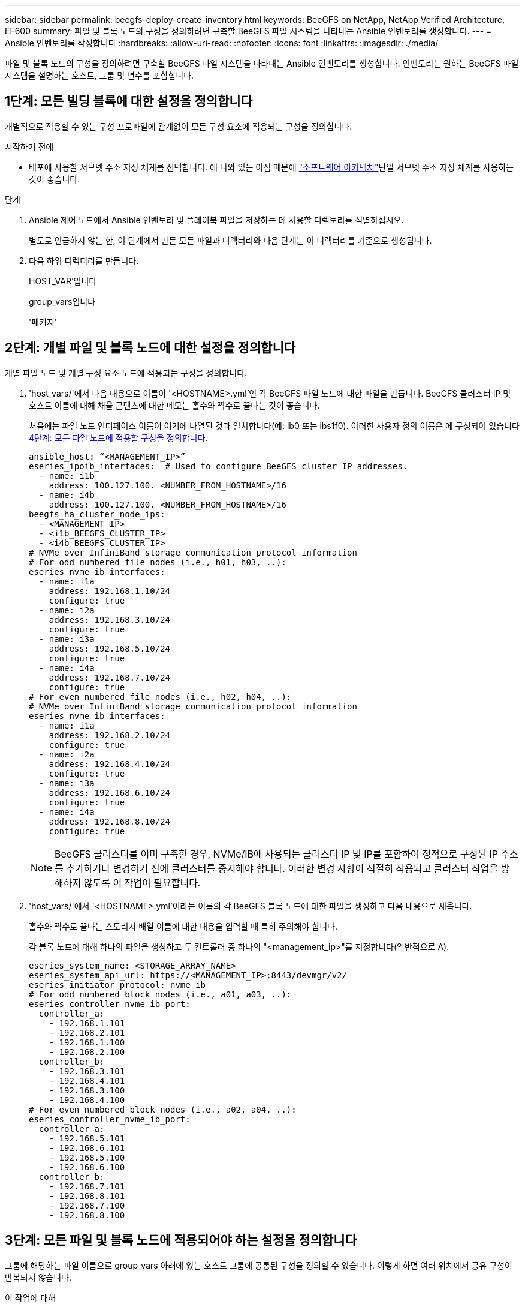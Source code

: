 ---
sidebar: sidebar 
permalink: beegfs-deploy-create-inventory.html 
keywords: BeeGFS on NetApp, NetApp Verified Architecture, EF600 
summary: 파일 및 블록 노드의 구성을 정의하려면 구축할 BeeGFS 파일 시스템을 나타내는 Ansible 인벤토리를 생성합니다. 
---
= Ansible 인벤토리를 작성합니다
:hardbreaks:
:allow-uri-read: 
:nofooter: 
:icons: font
:linkattrs: 
:imagesdir: ./media/


[role="lead"]
파일 및 블록 노드의 구성을 정의하려면 구축할 BeeGFS 파일 시스템을 나타내는 Ansible 인벤토리를 생성합니다. 인벤토리는 원하는 BeeGFS 파일 시스템을 설명하는 호스트, 그룹 및 변수를 포함합니다.



== 1단계: 모든 빌딩 블록에 대한 설정을 정의합니다

개별적으로 적용할 수 있는 구성 프로파일에 관계없이 모든 구성 요소에 적용되는 구성을 정의합니다.

.시작하기 전에
* 배포에 사용할 서브넷 주소 지정 체계를 선택합니다. 에 나와 있는 이점 때문에 link:beegfs-design-software-architecture.html#beegfs-network-configuration["소프트웨어 아키텍처"]단일 서브넷 주소 지정 체계를 사용하는 것이 좋습니다.


.단계
. Ansible 제어 노드에서 Ansible 인벤토리 및 플레이북 파일을 저장하는 데 사용할 디렉토리를 식별하십시오.
+
별도로 언급하지 않는 한, 이 단계에서 만든 모든 파일과 디렉터리와 다음 단계는 이 디렉터리를 기준으로 생성됩니다.

. 다음 하위 디렉터리를 만듭니다.
+
HOST_VAR'입니다

+
group_vars입니다

+
'패키지'





== 2단계: 개별 파일 및 블록 노드에 대한 설정을 정의합니다

개별 파일 노드 및 개별 구성 요소 노드에 적용되는 구성을 정의합니다.

. 'host_vars/'에서 다음 내용으로 이름이 '<HOSTNAME>.yml'인 각 BeeGFS 파일 노드에 대한 파일을 만듭니다. BeeGFS 클러스터 IP 및 호스트 이름에 대해 채울 콘텐츠에 대한 메모는 홀수와 짝수로 끝나는 것이 좋습니다.
+
처음에는 파일 노드 인터페이스 이름이 여기에 나열된 것과 일치합니다(예: ib0 또는 ibs1f0). 이러한 사용자 정의 이름은 에 구성되어 있습니다 <<4단계: 모든 파일 노드에 적용할 구성을 정의합니다>>.

+
....
ansible_host: “<MANAGEMENT_IP>”
eseries_ipoib_interfaces:  # Used to configure BeeGFS cluster IP addresses.
  - name: i1b
    address: 100.127.100. <NUMBER_FROM_HOSTNAME>/16
  - name: i4b
    address: 100.127.100. <NUMBER_FROM_HOSTNAME>/16
beegfs_ha_cluster_node_ips:
  - <MANAGEMENT_IP>
  - <i1b_BEEGFS_CLUSTER_IP>
  - <i4b_BEEGFS_CLUSTER_IP>
# NVMe over InfiniBand storage communication protocol information
# For odd numbered file nodes (i.e., h01, h03, ..):
eseries_nvme_ib_interfaces:
  - name: i1a
    address: 192.168.1.10/24
    configure: true
  - name: i2a
    address: 192.168.3.10/24
    configure: true
  - name: i3a
    address: 192.168.5.10/24
    configure: true
  - name: i4a
    address: 192.168.7.10/24
    configure: true
# For even numbered file nodes (i.e., h02, h04, ..):
# NVMe over InfiniBand storage communication protocol information
eseries_nvme_ib_interfaces:
  - name: i1a
    address: 192.168.2.10/24
    configure: true
  - name: i2a
    address: 192.168.4.10/24
    configure: true
  - name: i3a
    address: 192.168.6.10/24
    configure: true
  - name: i4a
    address: 192.168.8.10/24
    configure: true
....
+

NOTE: BeeGFS 클러스터를 이미 구축한 경우, NVMe/IB에 사용되는 클러스터 IP 및 IP를 포함하여 정적으로 구성된 IP 주소를 추가하거나 변경하기 전에 클러스터를 중지해야 합니다. 이러한 변경 사항이 적절히 적용되고 클러스터 작업을 방해하지 않도록 이 작업이 필요합니다.

. 'host_vars/'에서 '<HOSTNAME>.yml'이라는 이름의 각 BeeGFS 블록 노드에 대한 파일을 생성하고 다음 내용으로 채웁니다.
+
홀수와 짝수로 끝나는 스토리지 배열 이름에 대한 내용을 입력할 때 특히 주의해야 합니다.

+
각 블록 노드에 대해 하나의 파일을 생성하고 두 컨트롤러 중 하나의 "<management_ip>"를 지정합니다(일반적으로 A).

+
....
eseries_system_name: <STORAGE_ARRAY_NAME>
eseries_system_api_url: https://<MANAGEMENT_IP>:8443/devmgr/v2/
eseries_initiator_protocol: nvme_ib
# For odd numbered block nodes (i.e., a01, a03, ..):
eseries_controller_nvme_ib_port:
  controller_a:
    - 192.168.1.101
    - 192.168.2.101
    - 192.168.1.100
    - 192.168.2.100
  controller_b:
    - 192.168.3.101
    - 192.168.4.101
    - 192.168.3.100
    - 192.168.4.100
# For even numbered block nodes (i.e., a02, a04, ..):
eseries_controller_nvme_ib_port:
  controller_a:
    - 192.168.5.101
    - 192.168.6.101
    - 192.168.5.100
    - 192.168.6.100
  controller_b:
    - 192.168.7.101
    - 192.168.8.101
    - 192.168.7.100
    - 192.168.8.100
....




== 3단계: 모든 파일 및 블록 노드에 적용되어야 하는 설정을 정의합니다

그룹에 해당하는 파일 이름으로 group_vars 아래에 있는 호스트 그룹에 공통된 구성을 정의할 수 있습니다. 이렇게 하면 여러 위치에서 공유 구성이 반복되지 않습니다.

.이 작업에 대해
호스트는 둘 이상의 그룹에 있을 수 있으며 런타임 시 Ansible은 변수 우선 순위 규칙에 따라 특정 호스트에 적용되는 변수를 선택합니다. (이 규칙에 대한 자세한 내용은 용 Ansible 설명서를 참조하십시오 https://docs.ansible.com/ansible/latest/user_guide/playbooks_variables.html["변수 사용"^]참조)

호스트 대 그룹 지정은 이 절차의 마지막을 위해 생성되는 실제 Ansible 인벤토리 파일에 정의됩니다.

.단계
Ansible에서는 모든 호스트에 적용할 구성을 '모두'라는 그룹으로 정의할 수 있습니다. 다음 내용으로 group_vars/all.yml 파일을 만듭니다.

....
ansible_python_interpreter: /usr/bin/python3
beegfs_ha_ntp_server_pools:  # Modify the NTP server addressess if desired.
  - "pool 0.pool.ntp.org iburst maxsources 3"
  - "pool 1.pool.ntp.org iburst maxsources 3"
....


== 4단계: 모든 파일 노드에 적용할 구성을 정의합니다

파일 노드의 공유 구성은 ha_cluster라는 그룹에 정의됩니다. 이 섹션의 단계에서는 group_vars/ha_cluster.yml 파일에 포함되어야 하는 구성을 작성합니다.

.단계
. 파일 맨 위에서 파일 노드의 'SUDO' 사용자로 사용할 암호를 포함하여 기본값을 정의합니다.
+
....
### ha_cluster Ansible group inventory file.
# Place all default/common variables for BeeGFS HA cluster resources below.
### Cluster node defaults
ansible_ssh_user: root
ansible_become_password: <PASSWORD>
eseries_ipoib_default_hook_templates:
  - 99-multihoming.j2   # This is required for single subnet deployments, where static IPs containing multiple IB ports are in the same IPoIB subnet. i.e: cluster IPs, multirail, single subnet, etc.
# If the following options are specified, then Ansible will automatically reboot nodes when necessary for changes to take effect:
eseries_common_allow_host_reboot: true
eseries_common_reboot_test_command: "! systemctl status eseries_nvme_ib.service || systemctl --state=exited | grep eseries_nvme_ib.service"
eseries_ib_opensm_options:
  virt_enabled: "2"
  virt_max_ports_in_process: "0"
....
+

NOTE: 특히 프로덕션 환경에서는 암호를 일반 텍스트로 저장하지 마십시오. 대신 Ansible Vault를 사용하십시오(참조 https://docs.ansible.com/ansible/latest/user_guide/vault.html["Ansible Vault로 콘텐츠 암호화"^]) 또는 '--Ask-when-pass' 옵션을 선택합니다. 'Ansible_ssh_user'가 이미 'root'인 경우 Anabilities_BAREY_PASSWORD를 선택적으로 생략할 수 있습니다.

. 필요에 따라 고가용성(HA) 클러스터의 이름을 구성하고 클러스터 내 통신을 위한 사용자를 지정합니다.
+
전용 IP 주소 지정 체계를 수정하는 경우 기본 "begfs_ha_mgmtd_floating_ip"도 업데이트해야 합니다. 나중에 BeeGFS 관리 리소스 그룹에 대해 구성한 것과 일치해야 합니다.

+
"begfs_ha_alert_email_list"를 사용하여 클러스터 이벤트에 대한 경고를 수신할 e-메일을 하나 이상 지정합니다.

+
....
### Cluster information
beegfs_ha_firewall_configure: True
eseries_beegfs_ha_disable_selinux: True
eseries_selinux_state: disabled
# The following variables should be adjusted depending on the desired configuration:
beegfs_ha_cluster_name: hacluster                  # BeeGFS HA cluster name.
beegfs_ha_cluster_username: hacluster              # BeeGFS HA cluster username.
beegfs_ha_cluster_password: hapassword             # BeeGFS HA cluster username's password.
beegfs_ha_cluster_password_sha512_salt: randomSalt # BeeGFS HA cluster username's password salt.
beegfs_ha_mgmtd_floating_ip: 100.127.101.0         # BeeGFS management service IP address.
# Email Alerts Configuration
beegfs_ha_enable_alerts: True
beegfs_ha_alert_email_list: ["email@example.com"]  # E-mail recipient list for notifications when BeeGFS HA resources change or fail.  Often a distribution list for the team responsible for managing the cluster.
beegfs_ha_alert_conf_ha_group_options:
      mydomain: “example.com”
# The mydomain parameter specifies the local internet domain name. This is optional when the cluster nodes have fully qualified hostnames (i.e. host.example.com).
# Adjusting the following parameters is optional:
beegfs_ha_alert_timestamp_format: "%Y-%m-%d %H:%M:%S.%N" #%H:%M:%S.%N
beegfs_ha_alert_verbosity: 3
#  1) high-level node activity
#  3) high-level node activity + fencing action information + resources (filter on X-monitor)
#  5) high-level node activity + fencing action information + resources
....
+

NOTE: 중복된 것처럼 보이지만 BeeGFS 파일 시스템을 단일 HA 클러스터 이상으로 확장하는 경우 "begfs_ha_mgmtd_floating_ip"가 중요합니다. 이후 HA 클러스터는 추가 BeeGFS 관리 서비스 없이 구축되고 첫 번째 클러스터에서 제공하는 관리 서비스를 가리키도록 구축됩니다.

. 펜싱 에이전트를 구성합니다. (자세한 내용은 을 참조하십시오 https://access.redhat.com/documentation/en-us/red_hat_enterprise_linux/9/html/configuring_and_managing_high_availability_clusters/assembly_configuring-fencing-configuring-and-managing-high-availability-clusters["Red Hat High Availability 클러스터에서 펜싱을 구성합니다"^].) 다음 출력에서는 일반적인 펜싱 에이전트를 구성하는 예를 보여 줍니다. 다음 옵션 중 하나를 선택합니다.
+
이 단계에서는 다음 사항에 유의하십시오.

+
** 기본적으로 펜싱은 활성화되어 있지만 fencing_agent_를 구성해야 합니다.
** pcmk_host_map 또는 pcmk_host_list에 지정된 '<HOSTNAME>'은(는) Ansible 인벤토리의 호스트 이름과 일치해야 합니다.
** 특히 운영 환경에서는 펜싱 없이 BeeGFS 클러스터를 실행할 수 없습니다. 이는 주로 블록 디바이스와 같은 리소스 종속성이 포함된 BeeGFS 서비스가 문제로 인해 페일오버될 때 파일 시스템 손상 또는 기타 바람직하지 않거나 예기치 않은 동작으로 이어질 수 있는 여러 노드에 의한 동시 액세스 위험이 발생하지 않도록 하기 위한 것입니다. 펜싱을 비활성화해야 하는 경우 BeeGFS HA 역할의 시작 가이드의 일반 참고를 참조하여 ha_cluster_crm_config_options ["STONITH -enabled"]"를 false 로 설정합니다.
** 사용 가능한 노드 레벨 펜싱 장치가 여러 개 있으며 BeeGFS HA 역할은 Red Hat HA 패키지 리포지토리에서 사용 가능한 펜싱 에이전트를 구성할 수 있습니다. 가능한 경우 무정전 전원 공급 장치(UPS) 또는 랙 배전 장치(rPDU)를 통해 작동하는 펜싱 에이전트를 사용합니다. BMC(베이스보드 관리 컨트롤러) 또는 서버에 내장된 기타 표시등 출력 장치와 같은 일부 펜싱 에이전트가 특정 장애 시나리오에서 Fence 요청에 응답하지 않을 수 있기 때문입니다.
+
....
### Fencing configuration:
# OPTION 1: To enable fencing using APC Power Distribution Units (PDUs):
beegfs_ha_fencing_agents:
 fence_apc:
   - ipaddr: <PDU_IP_ADDRESS>
     login: <PDU_USERNAME>
     passwd: <PDU_PASSWORD>
     pcmk_host_map: "<HOSTNAME>:<PDU_PORT>,<PDU_PORT>;<HOSTNAME>:<PDU_PORT>,<PDU_PORT>"
# OPTION 2: To enable fencing using the Redfish APIs provided by the Lenovo XCC (and other BMCs):
redfish: &redfish
  username: <BMC_USERNAME>
  password: <BMC_PASSWORD>
  ssl_insecure: 1 # If a valid SSL certificate is not available specify “1”.
beegfs_ha_fencing_agents:
  fence_redfish:
    - pcmk_host_list: <HOSTNAME>
      ip: <BMC_IP>
      <<: *redfish
    - pcmk_host_list: <HOSTNAME>
      ip: <BMC_IP>
      <<: *redfish
# For details on configuring other fencing agents see https://access.redhat.com/documentation/en-us/red_hat_enterprise_linux/9/html/configuring_and_managing_high_availability_clusters/assembly_configuring-fencing-configuring-and-managing-high-availability-clusters.
....


. Linux OS에서 권장되는 성능 조정을 활성화합니다.
+
일반적으로 성능 매개 변수에 대한 기본 설정은 대부분의 사용자가 찾지만 선택적으로 특정 작업 부하에 대한 기본 설정을 변경할 수 있습니다. 따라서 이러한 권장 사항은 BeeGFS 역할에 포함되지만 기본적으로 설정되어 있지 않으므로 사용자가 파일 시스템에 적용된 튜닝에 대해 알 수 있습니다.

+
성능 조정을 활성화하려면 다음을 지정하십시오.

+
....
### Performance Configuration:
beegfs_ha_enable_performance_tuning: True
....
. (선택 사항) 필요에 따라 Linux OS에서 성능 조정 매개 변수를 조정할 수 있습니다.
+
조정할 수 있는 사용 가능한 튜닝 매개 변수의 전체 목록은 에서 BeeGFS HA 역할의 성능 튜닝 기본값 섹션을 참조하십시오 https://github.com/netappeseries/beegfs/tree/master/roles/beegfs_ha_7_4/defaults/main.yml["E-Series BeeGFS GitHub 사이트"^]. 이 파일의 클러스터에 있는 모든 노드 또는 개별 노드의 파일에 대해 기본값을 재정의할 수 `host_vars` 있습니다.

. 블록 노드와 파일 노드 간에 전체 200GB/HDR 연결을 허용하려면 NVIDIA Open Fabrics Enterprise Distribution(MLNX_OFED)의 OpenSM(Open Subnet Manager) 패키지를 사용하십시오. 나열된 MLNX_OFED 버전은 link:beegfs-technology-requirements.html#file-node-requirements["파일 노드 요구 사항"] 권장 OpenSM 패키지와 함께 제공됩니다. Ansible을 사용한 배포가 지원되지만, 먼저 모든 파일 노드에 MLNX_OFED 드라이버를 설치해야 합니다.
+
.. group_vars/ha_cluster.yml에 다음 파라미터를 입력합니다(필요에 따라 패키지 조정).
+
....
### OpenSM package and configuration information
eseries_ib_opensm_options:
  virt_enabled: "2"
  virt_max_ports_in_process: "0"
....


. 논리적 InfiniBand 포트 식별자를 기본 PCIe 디바이스에 일관되게 매핑하도록 'udev' 규칙을 구성합니다.
+
udev 규칙은 BeeGFS 파일 노드로 사용되는 각 서버 플랫폼의 PCIe 토폴로지에 고유해야 합니다.

+
검증된 파일 노드에 대해 다음 값을 사용합니다.

+
....
### Ensure Consistent Logical IB Port Numbering
# OPTION 1: Lenovo SR665 V3 PCIe address-to-logical IB port mapping:
eseries_ipoib_udev_rules:
  "0000:01:00.0": i1a
  "0000:01:00.1": i1b
  "0000:41:00.0": i2a
  "0000:41:00.1": i2b
  "0000:81:00.0": i3a
  "0000:81:00.1": i3b
  "0000:a1:00.0": i4a
  "0000:a1:00.1": i4b

# OPTION 2: Lenovo SR665 PCIe address-to-logical IB port mapping:
eseries_ipoib_udev_rules:
  "0000:41:00.0": i1a
  "0000:41:00.1": i1b
  "0000:01:00.0": i2a
  "0000:01:00.1": i2b
  "0000:a1:00.0": i3a
  "0000:a1:00.1": i3b
  "0000:81:00.0": i4a
  "0000:81:00.1": i4b
....
. (선택 사항) 메타데이터 대상 선택 알고리즘을 업데이트합니다.
+
....
beegfs_ha_beegfs_meta_conf_ha_group_options:
  tuneTargetChooser: randomrobin
....
+

NOTE: 검증 테스트에서는 일반적으로 성능 벤치마킹 중에 테스트 파일이 모든 BeeGFS 스토리지 대상에 고르게 분산되도록 하기 위해 "랜덤 로빈"이 사용되었습니다(벤치마킹을 위한 자세한 내용은 BeeGFS 사이트 참조) https://doc.beegfs.io/latest/advanced_topics/benchmark.html["BeeGFS 시스템을 벤치마킹합니다"^])를 클릭합니다. 실제 환경에서 사용하면 낮은 번호의 대상이 높은 번호의 목표보다 빠르게 채워질 수 있습니다. 기본 '무작위 배정' 값을 사용하기만 하면 사용 가능한 모든 대상을 활용하는 동시에 우수한 성능을 제공하는 것으로 나타났습니다.





== 5단계: 공통 블록 노드에 대한 구성을 정의합니다

블록 노드의 공유 구성은 eseries_storage_systems라는 그룹에 정의되어 있습니다. 이 섹션의 단계에서는 group_vars/eseries_storage_systems.yml 파일에 포함되어야 하는 구성을 작성합니다.

.단계
. Ansible 연결을 로컬로 설정하고 시스템 암호를 제공하며 SSL 인증서를 확인해야 하는지 여부를 지정합니다. (일반적으로 Ansible은 SSH를 사용하여 관리 호스트에 연결하지만, 블록 노드로 사용되는 NetApp E-Series 스토리지 시스템의 경우 모듈은 통신에 REST API를 사용합니다.) 파일 맨 위에 다음을 추가합니다.
+
....
### eseries_storage_systems Ansible group inventory file.
# Place all default/common variables for NetApp E-Series Storage Systems here:
ansible_connection: local
eseries_system_password: <PASSWORD>
eseries_validate_certs: false
....
+

NOTE: 암호를 일반 텍스트로 나열하는 것은 권장되지 않습니다. Ansible 볼트를 사용하거나 '- Extra-VAR'을 사용하여 Ansible을 실행할 때 'eseries_system_password'를 제공하십시오.

. 최적의 성능을 보장하기 위해 에 블록 노드에 대해 나열된 버전을 설치합니다 link:beegfs-technology-requirements.html["기술 요구사항"].
+
에서 해당 파일을 다운로드합니다 https://mysupport.netapp.com/site/products/all/details/eseries-santricityos/downloads-tab["NetApp Support 사이트"^]. 수동으로 업그레이드하거나 Ansible 제어 노드의 'packages/' 디렉토리에 추가한 다음, Ansible을 사용하여 업그레이드하려면 "eseries_storage_systems.yml"에 다음 매개 변수를 입력합니다.

+
....
# Firmware, NVSRAM, and Drive Firmware (modify the filenames as needed):
eseries_firmware_firmware: "packages/RCB_11.80GA_6000_64cc0ee3.dlp"
eseries_firmware_nvsram: "packages/N6000-880834-D08.dlp"
....
. 에서 블록 노드에 설치된 드라이브에 사용할 수 있는 최신 드라이브 펌웨어를 https://mysupport.netapp.com/site/downloads/firmware/e-series-disk-firmware["NetApp Support 사이트"^]다운로드하여 설치합니다. 수동으로 업그레이드하거나 Ansible 제어 노드의 디렉토리에 포함시킨 다음 Ansible을 사용하여 업그레이드하려면 에 다음 매개 변수를 채울 수 있습니다 `packages/` `eseries_storage_systems.yml` .
+
....
eseries_drive_firmware_firmware_list:
  - "packages/<FILENAME>.dlp"
eseries_drive_firmware_upgrade_drives_online: true
....
+

NOTE: eseries_drive_firmware_upgrade_drives_online을 "false"로 설정하면 업그레이드 속도가 빨라지지만 BeeGFS가 구축되기 전에는 수행할 수 없습니다. 이 설정은 응용 프로그램 오류를 방지하기 위해 업그레이드 전에 드라이브에 대한 모든 I/O를 중지하도록 하기 때문입니다. 볼륨을 구성하기 전에 온라인 드라이브 펌웨어 업그레이드를 수행하는 것이 여전히 빠르지만 나중에 문제가 발생하지 않도록 항상 이 값을 "참"으로 설정하는 것이 좋습니다.

. 성능을 최적화하려면 글로벌 구성을 다음과 같이 변경합니다.
+
....
# Global Configuration Defaults
eseries_system_cache_block_size: 32768
eseries_system_cache_flush_threshold: 80
eseries_system_default_host_type: linux dm-mp
eseries_system_autoload_balance: disabled
eseries_system_host_connectivity_reporting: disabled
eseries_system_controller_shelf_id: 99 # Required.
....
. 최적의 볼륨 프로비저닝 및 동작을 위해 다음 매개 변수를 지정합니다.
+
....
# Storage Provisioning Defaults
eseries_volume_size_unit: pct
eseries_volume_read_cache_enable: true
eseries_volume_read_ahead_enable: false
eseries_volume_write_cache_enable: true
eseries_volume_write_cache_mirror_enable: true
eseries_volume_cache_without_batteries: false
eseries_storage_pool_usable_drives: "99:0,99:23,99:1,99:22,99:2,99:21,99:3,99:20,99:4,99:19,99:5,99:18,99:6,99:17,99:7,99:16,99:8,99:15,99:9,99:14,99:10,99:13,99:11,99:12"
....
+

NOTE: 'eseries_storage_pool_usable_drives'에 지정된 값은 NetApp EF600 블록 노드에만 해당되며 드라이브가 새 볼륨 그룹에 할당되는 순서를 제어합니다. 이 주문을 통해 각 그룹에 대한 입출력이 백엔드 드라이브 채널에 균등하게 분산됩니다.



